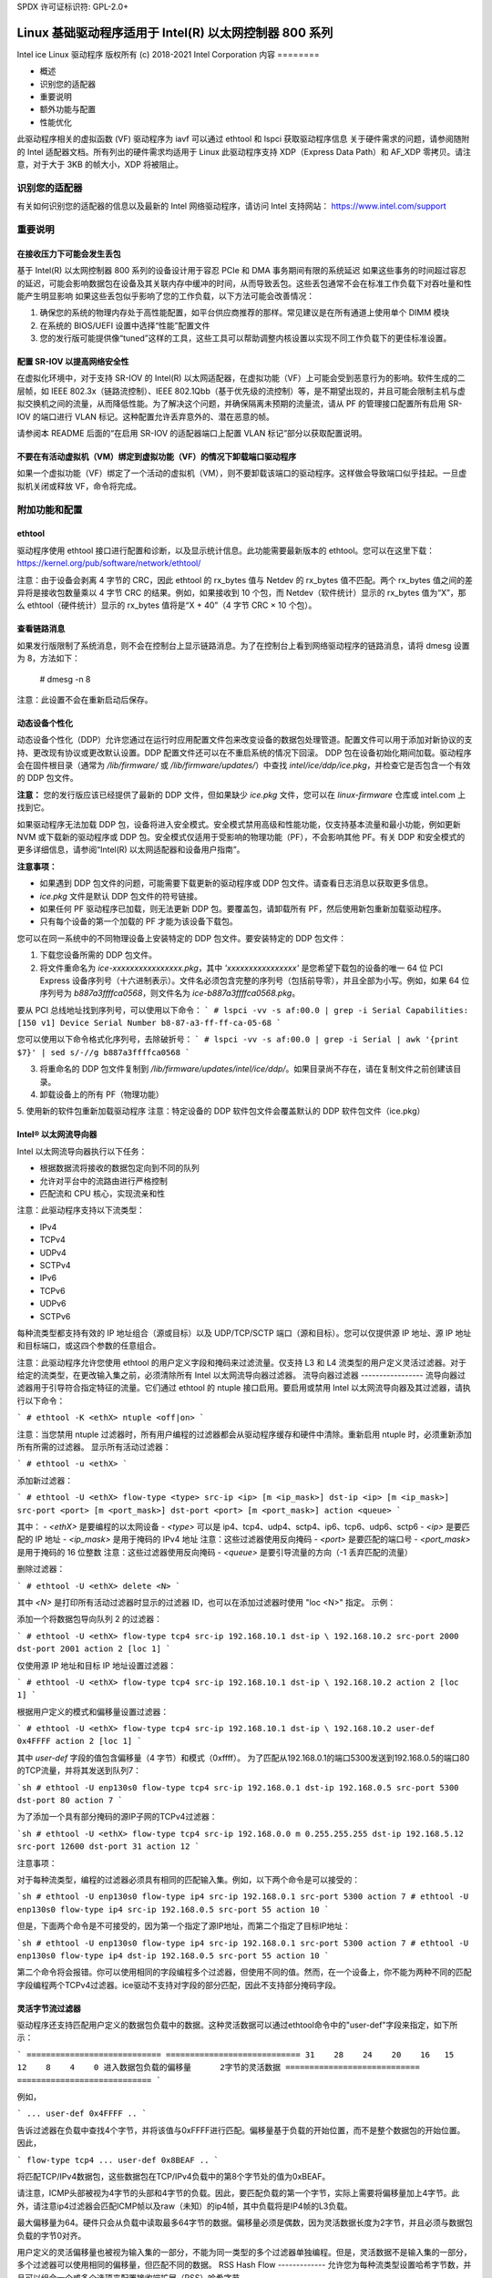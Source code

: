 SPDX 许可证标识符: GPL-2.0+ 

=================================================================
Linux 基础驱动程序适用于 Intel(R) 以太网控制器 800 系列
=================================================================

Intel ice Linux 驱动程序
版权所有 (c) 2018-2021 Intel Corporation
内容
========

- 概述
- 识别您的适配器
- 重要说明
- 额外功能与配置
- 性能优化

此驱动程序相关的虚拟函数 (VF) 驱动程序为 iavf
可以通过 ethtool 和 lspci 获取驱动程序信息
关于硬件需求的问题，请参阅随附的 Intel 适配器文档。所有列出的硬件需求均适用于 Linux
此驱动程序支持 XDP（Express Data Path）和 AF_XDP 零拷贝。请注意，对于大于 3KB 的帧大小，XDP 将被阻止。

识别您的适配器
========================
有关如何识别您的适配器的信息以及最新的 Intel 网络驱动程序，请访问 Intel 支持网站：
https://www.intel.com/support

重要说明
===============

在接收压力下可能会发生丢包
-------------------------------------------
基于 Intel(R) 以太网控制器 800 系列的设备设计用于容忍 PCIe 和 DMA 事务期间有限的系统延迟
如果这些事务的时间超过容忍的延迟，可能会影响数据包在设备及其关联内存中缓冲的时间，从而导致丢包。这些丢包通常不会在标准工作负载下对吞吐量和性能产生明显影响
如果这些丢包似乎影响了您的工作负载，以下方法可能会改善情况：

1) 确保您的系统的物理内存处于高性能配置，如平台供应商推荐的那样。常见建议是在所有通道上使用单个 DIMM 模块
2) 在系统的 BIOS/UEFI 设置中选择“性能”配置文件
3) 您的发行版可能提供像“tuned”这样的工具，这些工具可以帮助调整内核设置以实现不同工作负载下的更佳标准设置。

配置 SR-IOV 以提高网络安全性
--------------------------------
在虚拟化环境中，对于支持 SR-IOV 的 Intel(R) 以太网适配器，在虚拟功能（VF）上可能会受到恶意行为的影响。软件生成的二层帧，如 IEEE 802.3x（链路流控制）、IEEE 802.1Qbb（基于优先级的流控制）等，是不期望出现的，并且可能会限制主机与虚拟交换机之间的流量，从而降低性能。为了解决这个问题，并确保隔离未预期的流量流，请从 PF 的管理接口配置所有启用 SR-IOV 的端口进行 VLAN 标记。这种配置允许丢弃意外的、潜在恶意的帧。

请参阅本 README 后面的“在启用 SR-IOV 的适配器端口上配置 VLAN 标记”部分以获取配置说明。

不要在有活动虚拟机（VM）绑定到虚拟功能（VF）的情况下卸载端口驱动程序
-------------------------------------------------------------
如果一个虚拟功能（VF）绑定了一个活动的虚拟机（VM），则不要卸载该端口的驱动程序。这样做会导致端口似乎挂起。一旦虚拟机关闭或释放 VF，命令将完成。

附加功能和配置
======================

ethtool
-------
驱动程序使用 ethtool 接口进行配置和诊断，以及显示统计信息。此功能需要最新版本的 ethtool。您可以在这里下载：https://kernel.org/pub/software/network/ethtool/

注意：由于设备会剥离 4 字节的 CRC，因此 ethtool 的 rx_bytes 值与 Netdev 的 rx_bytes 值不匹配。两个 rx_bytes 值之间的差异将是接收包数量乘以 4 字节 CRC 的结果。例如，如果接收到 10 个包，而 Netdev（软件统计）显示的 rx_bytes 值为“X”，那么 ethtool（硬件统计）显示的 rx_bytes 值将是“X + 40”（4 字节 CRC × 10 个包）。

查看链路消息
---------------------
如果发行版限制了系统消息，则不会在控制台上显示链路消息。为了在控制台上看到网络驱动程序的链路消息，请将 dmesg 设置为 8，方法如下：

  # dmesg -n 8

注意：此设置不会在重新启动后保存。

动态设备个性化
----------------------
动态设备个性化（DDP）允许您通过在运行时应用配置文件包来改变设备的数据包处理管道。配置文件可以用于添加对新协议的支持、更改现有协议或更改默认设置。DDP 配置文件还可以在不重启系统的情况下回滚。
DDP 包在设备初始化期间加载。驱动程序会在固件根目录（通常为 `/lib/firmware/` 或 `/lib/firmware/updates/`）中查找 `intel/ice/ddp/ice.pkg`，并检查它是否包含一个有效的 DDP 包文件。

**注意：** 您的发行版应该已经提供了最新的 DDP 文件，但如果缺少 `ice.pkg` 文件，您可以在 `linux-firmware` 仓库或 intel.com 上找到它。

如果驱动程序无法加载 DDP 包，设备将进入安全模式。安全模式禁用高级和性能功能，仅支持基本流量和最小功能，例如更新 NVM 或下载新的驱动程序或 DDP 包。安全模式仅适用于受影响的物理功能（PF），不会影响其他 PF。有关 DDP 和安全模式的更多详细信息，请参阅“Intel(R) 以太网适配器和设备用户指南”。

**注意事项：**

- 如果遇到 DDP 包文件的问题，可能需要下载更新的驱动程序或 DDP 包文件。请查看日志消息以获取更多信息。
- `ice.pkg` 文件是默认 DDP 包文件的符号链接。
- 如果任何 PF 驱动程序已加载，则无法更新 DDP 包。要覆盖包，请卸载所有 PF，然后使用新包重新加载驱动程序。
- 只有每个设备的第一个加载的 PF 才能为该设备下载包。

您可以在同一系统中的不同物理设备上安装特定的 DDP 包文件。要安装特定的 DDP 包文件：

1. 下载您设备所需的 DDP 包文件。
2. 将文件重命名为 `ice-xxxxxxxxxxxxxxxx.pkg`，其中 `'xxxxxxxxxxxxxxxx'` 是您希望下载包的设备的唯一 64 位 PCI Express 设备序列号（十六进制表示）。文件名必须包含完整的序列号（包括前导零），并且全部为小写。例如，如果 64 位序列号为 `b887a3ffffca0568`，则文件名为 `ice-b887a3ffffca0568.pkg`。

要从 PCI 总线地址找到序列号，可以使用以下命令：
```
# lspci -vv -s af:00.0 | grep -i Serial
Capabilities: [150 v1] Device Serial Number b8-87-a3-ff-ff-ca-05-68
```

您可以使用以下命令格式化序列号，去除破折号：
```
# lspci -vv -s af:00.0 | grep -i Serial | awk '{print $7}' | sed s/-//g
b887a3ffffca0568
```

3. 将重命名的 DDP 包文件复制到 `/lib/firmware/updates/intel/ice/ddp/`。如果目录尚不存在，请在复制文件之前创建该目录。
4. 卸载设备上的所有 PF（物理功能）
5. 使用新的软件包重新加载驱动程序
注意：特定设备的 DDP 软件包文件会覆盖默认的 DDP 软件包文件（ice.pkg）

Intel® 以太网流导向器
-------------------------
Intel 以太网流导向器执行以下任务：

- 根据数据流将接收的数据包定向到不同的队列
- 允许对平台中的流路由进行严格控制
- 匹配流和 CPU 核心，实现流亲和性

注意：此驱动程序支持以下流类型：

- IPv4
- TCPv4
- UDPv4
- SCTPv4
- IPv6
- TCPv6
- UDPv6
- SCTPv6

每种流类型都支持有效的 IP 地址组合（源或目标）以及 UDP/TCP/SCTP 端口（源和目标）。您可以仅提供源 IP 地址、源 IP 地址和目标端口，或这四个参数的任意组合。

注意：此驱动程序允许您使用 ethtool 的用户定义字段和掩码来过滤流量。仅支持 L3 和 L4 流类型的用户定义灵活过滤器。对于给定的流类型，在更改输入集之前，必须清除所有 Intel 以太网流导向器过滤器。
流导向器过滤器
-----------------
流导向器过滤器用于引导符合指定特征的流量。它们通过 ethtool 的 ntuple 接口启用。要启用或禁用 Intel 以太网流导向器及其过滤器，请执行以下命令：

```
# ethtool -K <ethX> ntuple <off|on>
```

注意：当您禁用 ntuple 过滤器时，所有用户编程的过滤器都会从驱动程序缓存和硬件中清除。重新启用 ntuple 时，必须重新添加所有所需的过滤器。
显示所有活动过滤器：

```
# ethtool -u <ethX>
```

添加新过滤器：

```
# ethtool -U <ethX> flow-type <type> src-ip <ip> [m <ip_mask>] dst-ip <ip>
[m <ip_mask>] src-port <port> [m <port_mask>] dst-port <port> [m <port_mask>]
action <queue>
```

其中：
- `<ethX>` 是要编程的以太网设备
- `<type>` 可以是 ip4、tcp4、udp4、sctp4、ip6、tcp6、udp6、sctp6
- `<ip>` 是要匹配的 IP 地址
- `<ip_mask>` 是用于掩码的 IPv4 地址
注意：这些过滤器使用反向掩码
- `<port>` 是要匹配的端口号
- `<port_mask>` 是用于掩码的 16 位整数
注意：这些过滤器使用反向掩码
- `<queue>` 是要引导流量的方向（-1 丢弃匹配的流量）

删除过滤器：

```
# ethtool -U <ethX> delete <N>
```

其中 `<N>` 是打印所有活动过滤器时显示的过滤器 ID，也可以在添加过滤器时使用 "loc <N>" 指定。
示例：

添加一个将数据包导向队列 2 的过滤器：

```
# ethtool -U <ethX> flow-type tcp4 src-ip 192.168.10.1 dst-ip \
192.168.10.2 src-port 2000 dst-port 2001 action 2 [loc 1]
```

仅使用源 IP 地址和目标 IP 地址设置过滤器：

```
# ethtool -U <ethX> flow-type tcp4 src-ip 192.168.10.1 dst-ip \
192.168.10.2 action 2 [loc 1]
```

根据用户定义的模式和偏移量设置过滤器：

```
# ethtool -U <ethX> flow-type tcp4 src-ip 192.168.10.1 dst-ip \
192.168.10.2 user-def 0x4FFFF action 2 [loc 1]
```

其中 `user-def` 字段的值包含偏移量（4 字节）和模式（0xffff）。
为了匹配从192.168.0.1的端口5300发送到192.168.0.5的端口80的TCP流量，并将其发送到队列7：

```sh
# ethtool -U enp130s0 flow-type tcp4 src-ip 192.168.0.1 dst-ip 192.168.0.5 src-port 5300 dst-port 80 action 7
```

为了添加一个具有部分掩码的源IP子网的TCPv4过滤器：

```sh
# ethtool -U <ethX> flow-type tcp4 src-ip 192.168.0.0 m 0.255.255.255 dst-ip 192.168.5.12 src-port 12600 dst-port 31 action 12
```

注意事项：

对于每种流类型，编程的过滤器必须具有相同的匹配输入集。例如，以下两个命令是可以接受的：

```sh
# ethtool -U enp130s0 flow-type ip4 src-ip 192.168.0.1 src-port 5300 action 7
# ethtool -U enp130s0 flow-type ip4 src-ip 192.168.0.5 src-port 55 action 10
```

但是，下面两个命令是不可接受的，因为第一个指定了源IP地址，而第二个指定了目标IP地址：

```sh
# ethtool -U enp130s0 flow-type ip4 src-ip 192.168.0.1 src-port 5300 action 7
# ethtool -U enp130s0 flow-type ip4 dst-ip 192.168.0.5 src-port 55 action 10
```

第二个命令将会报错。你可以使用相同的字段编程多个过滤器，但使用不同的值。然而，在一个设备上，你不能为两种不同的匹配字段编程两个TCPv4过滤器。ice驱动不支持对字段的部分匹配，因此不支持部分掩码字段。

灵活字节流过滤器
----------------
驱动程序还支持匹配用户定义的数据包负载中的数据。这种灵活数据可以通过ethtool命令中的"user-def"字段来指定，如下所示：

```
============================ ============================
31    28    24    20    16   15    12    8    4    0
进入数据包负载的偏移量      2字节的灵活数据
============================ ============================
```

例如，

```
... user-def 0x4FFFF ..
```

告诉过滤器在负载中查找4个字节，并将该值与0xFFFF进行匹配。偏移量基于负载的开始位置，而不是整个数据包的开始位置。因此，

```
flow-type tcp4 ... user-def 0x8BEAF ..
```

将匹配TCP/IPv4数据包，这些数据包在TCP/IPv4负载中的第8个字节处的值为0xBEAF。

请注意，ICMP头部被视为4字节的头部和4字节的负载。因此，要匹配负载的第一个字节，实际上需要将偏移量加上4字节。此外，请注意ip4过滤器会匹配ICMP帧以及raw（未知）的ip4帧，其中负载将是IP4帧的L3负载。

最大偏移量为64。硬件只会从负载中读取最多64字节的数据。偏移量必须是偶数，因为灵活数据长度为2字节，并且必须与数据包负载的字节0对齐。

用户定义的灵活偏移量也被视为输入集的一部分，不能为同一类型的多个过滤器单独编程。但是，灵活数据不是输入集的一部分，多个过滤器可以使用相同的偏移量，但匹配不同的数据。
RSS Hash Flow
-------------
允许您为每种流类型设置哈希字节数，并且可以组合一个或多个选项来配置接收端扩展（RSS）哈希字节。

```
# ethtool -N <ethX> rx-flow-hash <type> <option>
```

其中 `<type>` 是：
- tcp4 表示 TCP over IPv4
- udp4 表示 UDP over IPv4
- gtpc4 表示 GTP-C over IPv4
- gtpc4t 表示 GTP-C (包含 TEID) over IPv4
- gtpu4 表示 GTP-U over IPv4
- gtpu4e 表示 GTP-U 和扩展头 over IPv4
- gtpu4u 表示 GTP-U PSC 上行 over IPv4
- gtpu4d 表示 GTP-U PSC 下行 over IPv4
- tcp6 表示 TCP over IPv6
- udp6 表示 UDP over IPv6
- gtpc6 表示 GTP-C over IPv6
- gtpc6t 表示 GTP-C (包含 TEID) over IPv6
- gtpu6 表示 GTP-U over IPv6
- gtpu6e 表示 GTP-U 和扩展头 over IPv6
- gtpu6u 表示 GTP-U PSC 上行 over IPv6
- gtpu6d 表示 GTP-U PSC 下行 over IPv6

并且 `<option>` 可以是一个或多个：
- s 在接收到的数据包的 IP 源地址上进行哈希
- d 在接收到的数据包的 IP 目标地址上进行哈希
- f 在接收到的数据包的第 4 层头部的第 0 和第 1 字节上进行哈希
- n 在接收到的数据包的第 4 层头部的第 2 和第 3 字节上进行哈希
- e 在接收到的数据包的 GTP 包的 TEID (4 字节) 上进行哈希

加速接收流调度 (aRFS)
----------------------
基于 Intel(R) Ethernet Controller 800 系列的设备支持在 PF 上实现加速接收流调度 (aRFS)。aRFS 是一种负载均衡机制，允许将数据包定向到运行或消耗该流中数据包的应用程序所在的同一 CPU。

注意事项：

- aRFS 需要通过 ethtool 启用 ntuple 过滤
- aRFS 仅支持以下数据包类型：
  - TCP over IPv4 和 IPv6
  - UDP over IPv4 和 IPv6
  - 非分片数据包
- aRFS 仅支持 Flow Director 过滤器，这些过滤器包括源/目标 IP 地址和源/目标端口
- aRFS 和 ethtool 的 ntuple 接口都使用设备的 Flow Director。aRFS 和 ntuple 功能可以共存，但如果 aRFS 和 ntuple 请求之间存在冲突，可能会导致意外结果。请参阅“Intel(R) Ethernet Flow Director”获取更多信息。
设置 aRFS：

1. 使用 ethtool 启用 Intel Ethernet Flow Director 和 ntuple 过滤器：
   ```
   # ethtool -K <ethX> ntuple on
   ```

2. 设置全局流表中的条目数量。例如：
   ```
   # NUM_RPS_ENTRIES=16384
   # echo $NUM_RPS_ENTRIES > /proc/sys/net/core/rps_sock_flow_entries
   ```

3. 设置每个队列流表中的条目数量。例如：
   ```
   # NUM_RX_QUEUES=64
   # for file in /sys/class/net/$IFACE/queues/rx-*/rps_flow_cnt; do
   # echo $(($NUM_RPS_ENTRIES/$NUM_RX_QUEUES)) > $file;
   # done
   ```

4. 禁用 IRQ 平衡守护进程（这仅在下次重启前暂时停止服务）
   ```
   # systemctl stop irqbalance
   ```

5. 配置中断亲和性
   查看 `/Documentation/core-api/irq/irq-affinity.rst`

使用 ethtool 禁用 aRFS：
```
# ethtool -K <ethX> ntuple off
```

**注意：** 此命令将禁用 ntuple 过滤器，并清除软件和硬件中的任何 aRFS 过滤器。

示例用例：

1. 将服务器应用程序设置在指定的 CPU 上（例如，CPU 4）
   ```
   # taskset -c 4 netserver
   ```

2. 使用 netperf 将流量从客户端路由到配置了 aRFS 的服务器上的 CPU 4。此示例使用 IPv4 上的 TCP
   ```
   # netperf -H <Host IPv4 Address> -t TCP_STREAM
   ```

启用虚拟功能（VFs）：
---------------------
使用 sysfs 启用虚拟功能（VF）。例如，可以创建 4 个 VF 如下所示：
```
# echo 4 > /sys/class/net/<ethX>/device/sriov_numvfs
```

要禁用 VFs，请向同一文件写入 0：
```
# echo 0 > /sys/class/net/<ethX>/device/sriov_numvfs
```

ice 驱动程序支持的最大 VF 数量为 256 个（所有端口）。要检查每个 PF 支持多少个 VF，请使用以下命令：
```
# cat /sys/class/net/<ethX>/device/sriov_totalvfs
```

**注意：** 当链路聚合（LAG）/绑定处于活动状态时，不能使用 SR-IOV，反之亦然。为了强制这一点，驱动程序会检查这种互斥性。

显示 PF 上的 VF 统计信息：
-----------------------------
使用以下命令显示 PF 及其 VFs 的统计信息：
```
# ip -s link show dev <ethX>
```

**注意：** 由于可能的 VF 数量最大，此命令的输出可能会非常大。
PF 驱动程序将显示 PF 和所有已配置 VF 的部分统计信息。PF 总是会为每个可能的 VF 打印一个统计块，并且对于所有未配置的 VF 显示零值。
在SR-IOV启用的适配器端口上配置VLAN标记  
--------------------------------------------------------

要为SR-IOV启用适配器上的端口配置VLAN标记，请使用以下命令。VLAN配置应在VF驱动加载或虚拟机启动之前完成。VF不会意识到发送时插入并在接收帧时移除的VLAN标签（有时称为“端口VLAN”模式）：

```shell
# ip link set dev <ethX> vf <id> vlan <vlan id>
```

例如，以下命令将配置PF eth0及其第一个VF以VLAN 10：

```shell
# ip link set dev eth0 vf 0 vlan 10
```

如果端口断开连接时启用VF链接
----------------------------------------------

如果物理功能（PF）链接已断开，您可以强制任何绑定到PF的虚拟功能（VF）链接（从主机PF）处于活动状态。例如，要强制绑定到PF eth0的VF 0链接处于活动状态：

```shell
# ip link set eth0 vf 0 state enable
```

注意：如果该命令不起作用，可能是因为您的系统不支持此操作。

设置VF的MAC地址
-------------------------------

要更改指定VF的MAC地址：

```shell
# ip link set <ethX> vf 0 mac <address>
```

例如：

```shell
# ip link set <ethX> vf 0 mac 00:01:02:03:04:05
```

此设置将持续到PF重新加载为止。

注意：从主机分配一个MAC地址给VF将会禁用后续在VM内部请求更改MAC地址的操作。这是出于安全考虑。VM不会意识到这一限制，因此如果在VM中尝试更改MAC地址，将会触发MDD事件。

可信VF和VF混杂模式
-------------------------------

此功能允许您将特定的VF指定为可信，并允许该可信VF请求在物理功能（PF）上启用选择性混杂模式。要在Hypervisor中将VF设置为可信或非可信，请输入以下命令：

```shell
# ip link set dev <ethX> vf 1 trust [on|off]
```

注意：在设置混杂模式之前必须先将VF设置为可信。如果VM不可信，则PF会忽略来自VF的混杂模式请求。如果在VF驱动加载后VM变为可信，则必须重新请求将VF设置为混杂模式。

一旦VF被指定为可信，可以在VM中使用以下命令将VF设置为混杂模式：

对于全混杂模式：

```shell
# ip link set <ethX> promisc on
```

其中 `<ethX>` 是VM中的VF接口。

对于多播混杂模式：

```shell
# ip link set <ethX> allmulticast on
```

其中 `<ethX>` 是VM中的VF接口。

注意：默认情况下，ethtool私有标志 `vf-true-promisc-support` 设置为 “off”，这意味着VF的混杂模式是有限制的。要将VF的混杂模式设置为真正的混杂模式并允许VF查看所有入站流量，请使用以下命令：

```shell
# ethtool --set-priv-flags <ethX> vf-true-promisc-support on
```

`vf-true-promisc-support` 私有标志并不会启用混杂模式；相反，它指定了当您使用上面的ip link命令启用混杂模式时，您将获得哪种类型的混杂模式（有限或真正）。请注意，这是一个影响整个设备的全局设置。然而，`vf-true-promisc-support` 私有标志仅对设备的第一个PF可见。无论 `vf-true-promisc-support` 的设置如何，PF都将保持在有限混杂模式。
接下来，在VF接口上添加一个VLAN接口。例如：

  # ip link add link eth2 name eth2.100 type vlan id 100

请注意，将VF设置为混杂模式和添加VLAN接口的顺序无关紧要（您可以先做任何一项）。在这个示例中，结果是VF将接收到所有带有VLAN 100标签的流量。

恶意驱动检测（MDD）功能
-----------------------------
一些Intel以太网设备使用恶意驱动检测（MDD）来检测来自VF的恶意流量，并在检测到恶意流量时禁用Tx/Rx队列或丢弃违规数据包，直到VF驱动程序重置。您可以通过dmesg命令查看PF系统日志中的MDD消息。
- 如果PF驱动记录了来自VF的MDD事件，请确认安装了正确的VF驱动程序。
- 要恢复功能，您可以手动重新加载VF或VM，或者启用自动VF重置。
- 当启用了自动VF重置时，PF驱动将在检测到接收路径上的MDD事件时立即重置VF并重新启用队列。
- 如果禁用了自动VF重置，则PF不会在检测到MDD事件时自动重置VF。

要启用或禁用自动VF重置，请使用以下命令：

  # ethtool --set-priv-flags <ethX> mdd-auto-reset-vf on|off

VF的MAC和VLAN防欺骗功能
-------------------------------------
当虚拟功能（VF）接口上的恶意驱动尝试发送欺骗数据包时，硬件会丢弃该数据包而不进行传输。
注意：此功能可以针对特定VF禁用：

  # ip link set <ethX> vf <vf id> spoofchk {off|on}

巨型帧支持
--------------
通过将最大传输单元（MTU）更改为大于默认值1500的值来启用巨型帧支持。
使用ifconfig命令增加MTU大小。例如，输入以下内容，其中<ethX>是接口编号：

  # ifconfig <ethX> mtu 9000 up

或者，您可以使用ip命令如下：

  # ip link set mtu 9000 dev <ethX>
  # ip link set up dev <ethX>

此设置不会跨重启保存。
注意：巨型帧的最大MTU设置为9702。这对应于9728字节的最大巨型帧大小。
**注释：** 此驱动程序将尝试使用多个页面大小的缓冲区来接收每个巨型帧。这有助于在分配接收数据包时避免缓冲区饥饿问题。

**注释：** 使用巨型帧时，丢包可能会对吞吐量产生更大的影响。如果您在启用巨型帧后发现性能下降，启用流量控制可能会缓解这个问题。

### 速度和双工配置
-------------------

在解决速度和双工配置问题时，您需要区分基于铜缆的适配器和基于光纤的适配器。

默认模式下，使用铜缆连接的英特尔® 以太网网络适配器将尝试与其链路伙伴自动协商以确定最佳设置。如果适配器无法通过自动协商与链路伙伴建立链接，则可能需要手动配置适配器和链路伙伴以相同的设置来建立链接并传输数据包。这通常仅在尝试与不支持自动协商或已被强制为特定速度或双工模式的旧交换机建立链接时需要。您的链路伙伴必须匹配您选择的设置。1Gbps及以上的速度不能被强制。使用自动协商广告设置手动设置1Gbps及以上设备。

速度、双工和自动协商广告是通过`ethtool`工具进行配置的。最新版本可以从以下网站下载和安装：

```
https://kernel.org/pub/software/network/ethtool/
```

要查看您的设备支持的速度配置，请运行以下命令：

```
# ethtool <ethX>
```

**警告：** 只有经验丰富的网络管理员应手动强制速度和双工或更改自动协商广告设置。交换机上的设置必须始终与适配器设置相匹配。如果适配器配置与交换机不同，适配器性能可能会受到影响，或者适配器可能无法正常工作。

### 数据中心桥接（DCB）
-----------------------

**注释：** 内核假定TC0可用，并且如果TC0不可用则会禁用优先级流控（PFC）。为了解决这个问题，在设置交换机上的DCB时，请确保TC0已启用。

DCB 是硬件中实现的一种配置服务质量的方法。它使用VLAN优先级标签（802.1p）来过滤流量。这意味着可以将流量过滤到8个不同的优先级。它还启用了优先级流控（802.1Qbb），可以在网络压力期间限制或消除丢包数量。带宽可以分配给这些优先级中的每一个，这是在硬件级别（802.1Qaz）上执行的。

DCB 通常使用DCBX协议（802.1Qaz）在网络中进行配置，该协议是LLDP（802.1AB）的一个特例。`ice`驱动程序支持以下互斥的DCBX支持变体：

1. 基于固件的LLDP代理
2. 基于软件的LLDP代理

在基于固件的模式下，固件拦截所有LLDP流量并透明地处理DCBX协商。在这种模式下，适配器处于“愿意”DCBX模式，从链路伙伴（通常是交换机）接收DCB设置。本地用户只能查询协商后的DCB配置。有关在交换机上配置DCBX参数的信息，请参阅交换机制造商的文档。

在基于软件的模式下，LLDP流量被转发到网络堆栈和用户空间，其中软件代理可以处理它。在这种模式下，适配器可以处于“愿意”或“不愿意”的DCBX模式，并且DCB配置可以本地查询和设置。此模式要求禁用基于固件的LLDP代理。

**注释：**

- 您可以使用`ethtool`私有标志启用和禁用基于固件的LLDP代理。更多信息请参考本README中的“FW-LLDP（基于固件的链路层发现协议）”部分。
在基于软件的 DCBX 模式中，您可以使用与 Linux 内核 DCB Netlink API 交互的软件 LLDP/DCBX 代理来配置 DCB 参数。我们建议在运行软件模式时使用 OpenLLDP 作为 DCBX 代理。更多信息，请参阅 OpenLLDP 的手册页和 https://github.com/intel/openlldp。

- 驱动程序实现了 DCB Netlink 接口层，以便用户空间可以与驱动程序通信并查询端口的 DCB 配置。
- 不支持带有 DCB 的 iSCSI。

### 固件链路层发现协议（FW-LLDP）
-----------------------------------

使用 ethtool 更改 FW-LLDP 设置。FW-LLDP 设置是按端口进行的，并且在重启后仍然保留。

要启用 LLDP：

```sh
# ethtool --set-priv-flags <ethX> fw-lldp-agent on
```

要禁用 LLDP：

```sh
# ethtool --set-priv-flags <ethX> fw-lldp-agent off
```

要检查当前的 LLDP 设置：

```sh
# ethtool --show-priv-flags <ethX>
```

**注意**：您必须启用 UEFI HII 的“LLDP Agent”属性才能使此设置生效。如果“LLDP AGENT”被设置为禁用，则无法从操作系统中启用它。

### 流量控制
-------------

可以通过 ethtool 配置以太网流量控制（IEEE 802.3x），以启用接收和发送暂停帧。当启用发送时，在接收数据包缓冲区超过预定义阈值时会生成暂停帧。当启用接收时，接收到暂停帧时，发送单元将停止指定的时间延迟。

**注意**：您必须有一个支持流量控制的链路伙伴。默认情况下，流量控制是禁用的。使用 ethtool 更改流量控制设置。

要启用或禁用 Rx 或 Tx 流量控制：

```sh
# ethtool -A <ethX> rx <on|off> tx <on|off>
```

**注意**：此命令仅在禁用自动协商时启用或禁用流量控制。如果启用了自动协商，此命令将更改与链路伙伴自动协商使用的参数。
注释：流控制自动协商是链路自动协商的一部分。根据您的设备，您可能无法更改自动协商设置。

注释：

- ice 驱动程序要求端口和链路对端都启用流控制。如果任一侧禁用了流控制，在高流量情况下端口可能会出现挂起现象。
- 在禁用 DCB 后，您可能会遇到链路级别流控制（LFC）的问题。LFC 状态可能显示为已启用，但实际上流量并未暂停。要解决此问题，请使用 ethtool 禁用并重新启用 LFC：

  ```
  # ethtool -A <ethX> rx off tx off
  # ethtool -A <ethX> rx on tx on
  ```

NAPI
----

该驱动程序支持 NAPI（接收轮询模式）。更多信息请参阅 :ref:`Documentation/networking/napi.rst <napi>`。

MACVLAN
-------

该驱动程序支持 MACVLAN。可以通过检查 MACVLAN 驱动程序是否加载来测试内核对 MACVLAN 的支持。您可以运行 `lsmod | grep macvlan` 查看 MACVLAN 驱动程序是否已加载，或者运行 `modprobe macvlan` 尝试加载 MACVLAN 驱动程序。

注释：

- 在 passthru 模式下，您只能设置一个 MACVLAN 设备。它将继承底层 PF（物理功能）设备的 MAC 地址。

IEEE 802.1ad (QinQ) 支持
---------------------------

IEEE 802.1ad 标准，非正式地称为 QinQ，允许在一个以太网帧中包含多个 VLAN ID。VLAN ID 有时被称为“标签”，因此多个 VLAN ID 被称为“标签堆栈”。标签堆栈允许 L2 隧道化，并能够在一个特定的 VLAN ID 内隔离流量等用途。

注释：

- 不支持 802.1ad (QinQ) 数据包的接收校验和卸载和 VLAN 加速。
- 除非使用以下命令禁用 VLAN 剥离，否则不会接收到 0x88A8 流量：

  ```
  # ethtool -K <ethX> rxvlan off
  ```

- 0x88A8/0x8100 双重 VLAN 不能与同一端口上配置的 0x8100 或 0x8100/0x8100 VLAN 一起使用。如果配置了 0x8100 VLAN，则不会接收到 0x88A8/0x8100 流量。
- VF 只有在满足以下条件时才能传输 0x88A8/0x8100（即 802.1ad/802.1Q）流量：

  1) VF 未分配端口 VLAN。
2) `spoofchk` 已从 PF 禁用。如果您启用 `spoofchk`，VF 将不会传输 0x88A8/0x8100 流量。
- 在 SR-IOV 模式下，当 VF 真正的混杂模式 (`vf-true-promisc-support`) 和双 VLAN 启用时，VF 可能无法接收基于内部 VLAN 标头的所有网络流量。

以下是配置 802.1ad (QinQ) 的示例：

  ```
  # ip link add link eth0 eth0.24 type vlan proto 802.1ad id 24
  # ip link add link eth0.24 eth0.24.371 type vlan proto 802.1Q id 371
  ```

  其中 "24" 和 "371" 是示例 VLAN ID。

无状态卸载（Tunnel/Overlay）
-----------------------------
支持的隧道和覆盖包括 VXLAN、GENEVE 等，具体取决于硬件和软件配置。无状态卸载默认是启用的。
要查看所有卸载的当前状态，请执行以下命令：

  ```
  # ethtool -k <ethX>
  ```

UDP 分段卸载
------------------------
允许适配器将带有最大 64K 负载的 UDP 数据包分段卸载为有效的以太网帧。由于适配器硬件能够比操作系统软件更快地完成数据分段，此功能可能提高传输性能。
此外，适配器可能会使用更少的 CPU 资源。
注意：
- 发送 UDP 数据包的应用程序必须支持 UDP 分段卸载。
要启用或禁用 UDP 分段卸载，请执行以下命令：

  ```
  # ethtool -K <ethX> tx-udp-segmentation [off|on]
  ```

GNSS 模块
-----------
需要编译内核时包含 `CONFIG_GNSS=y` 或 `CONFIG_GNSS=m`。
允许用户读取来自 GNSS 硬件模块的消息并写入支持的命令。如果该模块物理上存在，则会生成一个 GNSS 设备：`/dev/gnss<id>`。
写入命令的协议依赖于 GNSS 硬件模块，因为驱动程序通过 i2c 以原始字节的形式将 GNSS 对象写入接收器。请参阅硬件 GNSS 模块文档获取详细配置信息。
固件（FW）日志记录
---------------------
驱动程序仅通过PF 0上的debugfs接口支持固件日志记录。运行在NIC上的固件必须支持固件日志记录；如果固件不支持固件日志记录，'fwlog'文件将不会在ice debugfs目录中创建。

模块配置
~~~~~~~~~~~~~~~~~~~~
固件日志记录按模块进行配置。每个模块可以独立于其他模块设置值（除非指定了模块'all'）。这些模块将在'fwlog/modules'目录下实例化。用户可以通过写入模块文件来设置模块的日志级别，如下所示：

  # echo <log_level> > /sys/kernel/debug/ice/0000:18:00.0/fwlog/modules/<module>

其中：
* log_level是一个名称，如下面所述。每个级别包含前一个/更低级别的消息
    * none
    * error
    * warning
    * normal
    * verbose
* module是一个代表接收事件的模块的名称。模块名称包括：
    * general
    * ctrl
    * link
    * link_topo
    * dnl
    * i2c
    * sdp
    * mdio
    * adminq
    * hdma
    * lldp
    * dcbx
    * dcb
    * xlr
    * nvm
    * auth
    * vpd
    * iosf
    * parser
    * sw
    * scheduler
    * txq
    * rsvd
    * post
    * watchdog
    * task_dispatch
    * mng
    * synce
    * health
    * tsdrv
    * pfreg
    * mdlver
    * all

名称'all'是特殊的，允许用户将所有模块设置为指定的日志级别或读取所有模块的日志级别。

示例用法以配置模块
^^^^^^^^^^^^^^^^^^^^^^^^^^^^^^^^^^^^^^
要将单个模块设置为'verbose'：
  
  # echo verbose > /sys/kernel/debug/ice/0000:18:00.0/fwlog/modules/link
  
要设置多个模块，则多次发出命令：
  
  # echo verbose > /sys/kernel/debug/ice/0000:18:00.0/fwlog/modules/link
  # echo warning > /sys/kernel/debug/ice/0000:18:00.0/fwlog/modules/ctrl
  # echo none > /sys/kernel/debug/ice/0000:18:00.0/fwlog/modules/dcb
  
要将所有模块设置为相同的值：
  
  # echo normal > /sys/kernel/debug/ice/0000:18:00.0/fwlog/modules/all
  
要读取特定模块（例如模块'general'）的日志级别：
  
  # cat /sys/kernel/debug/ice/0000:18:00.0/fwlog/modules/general
  
要读取所有模块的日志级别：
  
  # cat /sys/kernel/debug/ice/0000:18:00.0/fwlog/modules/all

启用固件日志记录
~~~~~~~~~~~~~~~
配置模块会指示固件，配置的模块应生成驱动程序感兴趣的事件，但直到发送启用消息给固件时才会将事件发送到驱动程序。为此，用户可以向'fwlog/enable'写入1（启用）或0（禁用）。示例如下：
  
  # echo 1 > /sys/kernel/debug/ice/0000:18:00.0/fwlog/enable

检索固件日志数据
~~~~~~~~~~~~~~~~~~~~~~
可以通过从'fwlog/data'读取来检索固件日志数据。用户可以向'fwlog/data'写入任何值以清除数据。只有在固件日志记录被禁用时才能清除数据。固件日志数据是一个二进制文件，发送给Intel以帮助调试用户问题。
示例如下：
  
  # cat /sys/kernel/debug/ice/0000:18:00.0/fwlog/data > fwlog.bin
  
清除数据的示例如下：
  
  # echo 0 > /sys/kernel/debug/ice/0000:18:00.0/fwlog/data

更改日志事件发送到驱动程序的频率
~~~~~~~~~~~~~~~~~~~~~~~~~~~~~~~~~~~~~~~~~~~~~~~~~~~~~~~~
驱动程序从管理接收队列（ARQ）接收固件日志数据。通过向'fwlog/nr_messages'写入可以配置固件发送ARQ事件的频率。范围是1-128（1表示推送每个日志消息，128表示仅当最大AQ命令缓冲区满时才推送）。建议的值是10。用户可以通过读取'fwlog/nr_messages'查看配置的值。示例如下：
  
  # echo 50 > /sys/kernel/debug/ice/0000:18:00.0/fwlog/nr_messages

配置用于存储固件日志数据的内存大小
~~~~~~~~~~~~~~~~~~~~~~~~~~~~~~~~~~~~~~~~~~~~~~~~~~~~~~~~~~~
驱动程序在驱动程序内部存储固件日志数据。默认情况下，用于存储数据的内存大小为1MB。某些使用场景可能需要更多或更少的数据，因此用户可以更改分配用于固件日志数据的内存数量。
要更改内存数量，请写入'fwlog/log_size'。值必须是以下之一：128K、256K、512K、1M或2M。必须禁用固件日志记录才能更改值。更改值的示例如下：
  
  # echo 128K > /sys/kernel/debug/ice/0000:18:00.0/fwlog/log_size

性能优化
========================
驱动程序的默认值旨在适应各种工作负载，但如果需要进一步优化，我们建议尝试以下设置。

接收描述符环大小
-----------------------
为了减少接收包丢弃的数量，可以使用ethtool增加每个接收环的接收描述符的数量。
检查接口是否由于缓冲区已满而丢弃接收包（rx_dropped.nic可能意味着没有PCIe带宽）：
  
    # ethtool -S <ethX> | grep "rx_dropped"
  
如果前面的命令显示队列中的丢弃情况，增加描述符的数量可能会有所帮助，使用'ethtool -G'：
  
    # ethtool -G <ethX> rx <N>
    
其中<N>是期望的环条目/描述符的数量。这可以为CPU处理描述符时出现的问题提供临时缓冲。

中断速率限制
-----------------------
此驱动程序支持一种自适应中断节流率（ITR）机制，该机制针对一般工作负载进行了调优。用户可以通过ethtool调整两次中断之间的微秒数来自定义特定工作负载的中断速率控制。
为了手动设置中断率，您必须禁用自适应模式：

```sh
# ethtool -C <ethX> adaptive-rx off adaptive-tx off
```

为了降低CPU利用率：

```sh
禁用自适应ITR并降低Rx和Tx中断。下面的例子会影响指定接口的每个队列。
将rx-usecs和tx-usecs设置为80将会限制每个队列每秒大约12,500次中断：
```

```sh
# ethtool -C <ethX> adaptive-rx off adaptive-tx off rx-usecs 80 tx-usecs 80
```

为了减少延迟：

```sh
禁用自适应ITR，并通过ethtool将rx-usecs和tx-usecs设置为0：
```

```sh
# ethtool -C <ethX> adaptive-rx off adaptive-tx off rx-usecs 0 tx-usecs 0
```

每个队列的中断率设置：

```sh
以下示例针对队列1和3，但您可以调整其他队列。
要禁用队列1和3的Rx自适应ITR并将静态Rx ITR设置为10微秒（或大约100,000次中断/秒）：
```

```sh
# ethtool --per-queue <ethX> queue_mask 0xa --coalesce adaptive-rx off rx-usecs 10
```

```sh
要显示队列1和3当前的合并设置：
```

```sh
# ethtool --per-queue <ethX> queue_mask 0xa --show-coalesce
```

使用rx-usecs-high限制中断率：

```sh
有效范围：0-236（0表示不限制）

0到236微秒的有效范围提供了每秒4,237到250,000次中断。rx-usecs-high值可以在同一ethtool命令中独立于rx-usecs和tx-usecs设置，并且也独立于自适应中断调节算法。底层硬件支持4微秒的粒度，因此相邻值可能会导致相同的中断率。
以下命令会禁用自适应中断调节，并允许在指示接收或传输完成前最多5微秒。然而，这不会导致每秒多达200,000次中断，而是通过rx-usecs-high参数将总中断限制为每秒50,000次：
```

```sh
# ethtool -C <ethX> adaptive-rx off adaptive-tx off rx-usecs-high 20 rx-usecs 5 tx-usecs 5
```

虚拟化环境
----------
除了本节中的其他建议外，以下建议可能有助于优化VM中的性能：
使用适当的机制（如vcpupin），将CPU绑定到单个LCPUs，并确保使用设备local_cpulist中包含的一组CPU：`/sys/class/net/<ethX>/device/local_cpulist`
在VM中配置尽可能多的Rx/Tx队列。（参见iavf驱动程序文档以了解支持的队列数量。）例如：
```sh
# ethtool -L <virt_interface> rx <max> tx <max>
```

支持
====
对于一般信息，请访问Intel支持网站：
https://www.intel.com/support/

如果在受支持的内核上发布的源代码中发现与受支持的适配器相关的问题，请将与问题相关的信息发送至intel-wired-lan@lists.osuosl.org

商标
====
Intel是Intel Corporation或其子公司在美国和其他国家的商标或注册商标。
* 其他名称和品牌可能是他人的财产。
